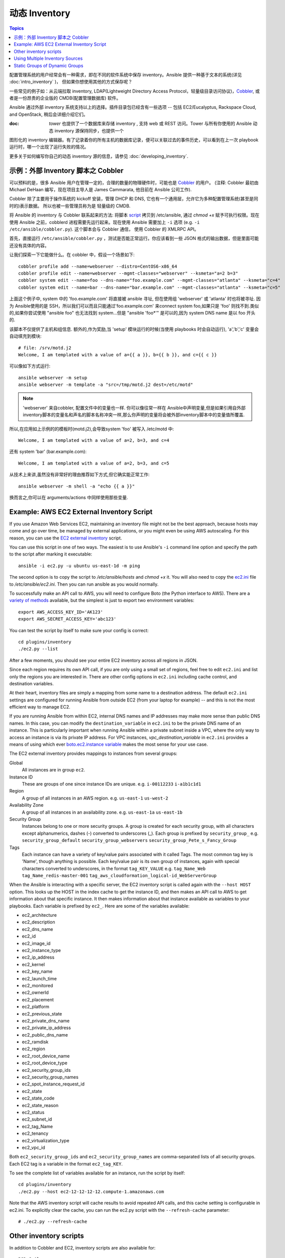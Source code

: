 .. _dynamic_inventory:

动态 Inventory
=================

.. contents:: Topics

配置管理系统的用户经常会有一种需求，即在不同的软件系统中保存 inventory。Ansible 提供一种基于文本的系统(详见 :doc:`intro_inventory` )，
但如果你想使用其他的方式保存呢？

一些常见的例子如：从云端拉取 inventory, LDAP(Lightweight Directory Access Protocol，轻量级目录访问协议)，`Cobbler <http://cobbler.github.com>`_, 
或者是一份昂贵的企业版的 CMDB(配置管理数据库) 软件。

Ansible 通过外部 inventory 系统支持以上的选择。插件目录包已经含有一些选项 -- 包括 EC2/Eucalyptus, Rackspace Cloud, and OpenStack, 稍后会详细介绍它们。


:doc: `tower` 也提供了一个数据库来存储 inventory , 支持 web 或 REST 访问。Tower 与所有你使用的 Ansible 动态 inventory 源保持同步，也提供一个
图形化的 inventory 编辑器。有了记录着你的所有主机的数据库记录，便可以关联过去的事件历史，可以看到在上一次 playbook 运行时，哪一个出现了运行失败的情况。

更多关于如何编写你自己的动态 inventory 源的信息，请参见 :doc:`developing_inventory`.

.. _cobbler_example:

示例：外部 Inventory 脚本之 Cobbler
``````````````````````````````````````````````

可以预料的是，很多 Ansible 用户在管理一定的，合理的数量的物理硬件时，可能也是 `Cobbler <http://cobbler.github.com>`_ 的用户。
(注释: Cobbler 最初由 Michael DeHaan 编写，现在项目主导人是 James Cammarata, 他目前在 Ansible 公司工作).

Cobbler 除了主要用于操作系统的 kickoff 安装，管理 DHCP 和 DNS, 它也有一个通用层，允许它为多种配置管理系统(甚至是同时的)表示数据。
所以也被一些管理员称为是 轻量级的 CMDB.


将 Ansible 的 inventory 与 Cobbler 联系起来的方法:  将脚本 `script <https://raw.github.com/ansible/ansible/devel/plugins/inventory/cobbler.py>`_ 拷贝到 /etc/ansible, 通过 `chmod +x` 赋予可执行权限。现在使用 Ansible 之前，cobblerd 进程需要先运行起来。现在使用 Ansible 需要加上  ``-i`` 选项 (e.g. ``-i /etc/ansible/cobbler.py``). 这个脚本会与 Cobbler 通信， 使用 Cobbler 的 XMLRPC API。


首先，直接运行 ``/etc/ansible/cobbler.py`` ，测试是否能正常运行。你应该看到一些 JSON 格式的输出数据，但是里面可能还没有具体的内容。


让我们探索一下它能做什么。在 cobbler 中，假设一个场景如下::

    cobbler profile add --name=webserver --distro=CentOS6-x86_64
    cobbler profile edit --name=webserver --mgmt-classes="webserver" --ksmeta="a=2 b=3"
    cobbler system edit --name=foo --dns-name="foo.example.com" --mgmt-classes="atlanta" --ksmeta="c=4"
    cobbler system edit --name=bar --dns-name="bar.example.com" --mgmt-classes="atlanta" --ksmeta="c=5"

上面这个例子中, system 中的 'foo.example.com' 将直接被 ansible 寻址, 但在使用组 'webserver' 或 'atlanta' 时也将被寻址. 因为 Ansible使用的是 SSH，所以我们可以而且只能通过'foo.example.com' 来connect system foo,如果只是 'foo' 则找不到.类似的,如果你尝试使用 "ansible foo" 也无法找到 system...但是 "ansible 'foo*'" 是可以的,因为 system DNS name 是以 foo 开头的.

该脚本不仅提供了主机和组信息. 额外的,作为奖励,当 'setup' 模块运行的时候(当使用 playbooks 时会自动运行), 'a','b','c' 变量会自动填充到模块::

    # file: /srv/motd.j2
    Welcome, I am templated with a value of a={{ a }}, b={{ b }}, and c={{ c }}

可以像如下方式运行::

    ansible webserver -m setup
    ansible webserver -m template -a "src=/tmp/motd.j2 dest=/etc/motd"

.. note::

   'webserver' 来自cobbler, 配置文件中的变量也一样. 你可以像往常一样在 Ansible中声明变量,但是如果引用自外部inventory脚本的变量名和声名的脚本名称冲突一样,那么你声明的变量将会被外部inventory脚本中的变量值所覆盖.

所以,在应用如上示例的的模板时(motd.j2),会导致system 'foo' 被写入 /etc/motd 中::

    Welcome, I am templated with a value of a=2, b=3, and c=4

还有 system 'bar' (bar.example.com)::

    Welcome, I am templated with a value of a=2, b=3, and c=5

从技术上来讲,虽然没有非常好的理由推荐如下方式,但它确实能正常工作::

    ansible webserver -m shell -a "echo {{ a }}"

换而言之,你可以在 arguments/actions 中同样使用那些变量.

.. _aws_example:

Example: AWS EC2 External Inventory Script
``````````````````````````````````````````

If you use Amazon Web Services EC2, maintaining an inventory file might not be the best approach, because hosts may come and go over time, be managed by external applications, or you might even be using AWS autoscaling. For this reason, you can use the `EC2 external inventory  <https://raw.github.com/ansible/ansible/devel/plugins/inventory/ec2.py>`_ script.

You can use this script in one of two ways. The easiest is to use Ansible's ``-i`` command line option and specify the path to the script after
marking it executable::

    ansible -i ec2.py -u ubuntu us-east-1d -m ping

The second option is to copy the script to `/etc/ansible/hosts` and `chmod +x` it. You will also need to copy the `ec2.ini  <https://raw.githubusercontent.com/ansible/ansible/devel/plugins/inventory/ec2.ini>`_ file to `/etc/ansible/ec2.ini`. Then you can run ansible as you would normally.

To successfully make an API call to AWS, you will need to configure Boto (the Python interface to AWS). There are a `variety of methods <http://docs.pythonboto.org/en/latest/boto_config_tut.html>`_ available, but the simplest is just to export two environment variables::

    export AWS_ACCESS_KEY_ID='AK123'
    export AWS_SECRET_ACCESS_KEY='abc123'

You can test the script by itself to make sure your config is correct::

    cd plugins/inventory
    ./ec2.py --list

After a few moments, you should see your entire EC2 inventory across all regions in JSON.

Since each region requires its own API call, if you are only using a small set of regions, feel free to edit ``ec2.ini`` and list only the regions you are interested in. There are other config options in ``ec2.ini`` including cache control, and destination variables.

At their heart, inventory files are simply a mapping from some name to a destination address. The default ``ec2.ini`` settings are configured for running Ansible from outside EC2 (from your laptop for example) -- and this is not the most efficient way to manage EC2.

If you are running Ansible from within EC2, internal DNS names and IP addresses may make more sense than public DNS names. In this case, you can modify the ``destination_variable`` in ``ec2.ini`` to be the private DNS name of an instance. This is particularly important when running Ansible within a private subnet inside a VPC, where the only way to access an instance is via its private IP address. For VPC instances, `vpc_destination_variable` in ``ec2.ini`` provides a means of using which ever `boto.ec2.instance variable <http://docs.pythonboto.org/en/latest/ref/ec2.html#module-boto.ec2.instance>`_ makes the most sense for your use case.

The EC2 external inventory provides mappings to instances from several groups:

Global
  All instances are in group ``ec2``.

Instance ID
  These are groups of one since instance IDs are unique.
  e.g.
  ``i-00112233``
  ``i-a1b1c1d1``

Region
  A group of all instances in an AWS region.
  e.g.
  ``us-east-1``
  ``us-west-2``

Availability Zone
  A group of all instances in an availability zone.
  e.g.
  ``us-east-1a``
  ``us-east-1b``

Security Group
  Instances belong to one or more security groups. A group is created for each security group, with all characters except alphanumerics, dashes (-) converted to underscores (_). Each group is prefixed by ``security_group_``
  e.g.
  ``security_group_default``
  ``security_group_webservers``
  ``security_group_Pete_s_Fancy_Group``

Tags
  Each instance can have a variety of key/value pairs associated with it called Tags. The most common tag key is 'Name', though anything is possible. Each key/value pair is its own group of instances, again with special characters converted to underscores, in the format ``tag_KEY_VALUE``
  e.g.
  ``tag_Name_Web``
  ``tag_Name_redis-master-001``
  ``tag_aws_cloudformation_logical-id_WebServerGroup``

When the Ansible is interacting with a specific server, the EC2 inventory script is called again with the ``--host HOST`` option. This looks up the HOST in the index cache to get the instance ID, and then makes an API call to AWS to get information about that specific instance. It then makes information about that instance available as variables to your playbooks. Each variable is prefixed by ``ec2_``. Here are some of the variables available:

- ec2_architecture
- ec2_description
- ec2_dns_name
- ec2_id
- ec2_image_id
- ec2_instance_type
- ec2_ip_address
- ec2_kernel
- ec2_key_name
- ec2_launch_time
- ec2_monitored
- ec2_ownerId
- ec2_placement
- ec2_platform
- ec2_previous_state
- ec2_private_dns_name
- ec2_private_ip_address
- ec2_public_dns_name
- ec2_ramdisk
- ec2_region
- ec2_root_device_name
- ec2_root_device_type
- ec2_security_group_ids
- ec2_security_group_names
- ec2_spot_instance_request_id
- ec2_state
- ec2_state_code
- ec2_state_reason
- ec2_status
- ec2_subnet_id
- ec2_tag_Name
- ec2_tenancy
- ec2_virtualization_type
- ec2_vpc_id

Both ``ec2_security_group_ids`` and ``ec2_security_group_names`` are comma-separated lists of all security groups. Each EC2 tag is a variable in the format ``ec2_tag_KEY``.

To see the complete list of variables available for an instance, run the script by itself::

    cd plugins/inventory
    ./ec2.py --host ec2-12-12-12-12.compute-1.amazonaws.com

Note that the AWS inventory script will cache results to avoid repeated API calls, and this cache setting is configurable in ec2.ini.  To
explicitly clear the cache, you can run the ec2.py script with the ``--refresh-cache`` parameter::

    # ./ec2.py --refresh-cache

.. _other_inventory_scripts:

Other inventory scripts
```````````````````````

In addition to Cobbler and EC2, inventory scripts are also available for::

   BSD Jails
   DigitalOcean
   Google Compute Engine
   Linode
   OpenShift
   OpenStack Nova
   Red Hat's SpaceWalk
   Vagrant (not to be confused with the provisioner in vagrant, which is preferred)
   Zabbix

Sections on how to use these in more detail will be added over time, but by looking at the "plugins/" directory of the Ansible checkout
it should be very obvious how to use them.  The process for the AWS inventory script is the same.

If you develop an interesting inventory script that might be general purpose, please submit a pull request -- we'd likely be glad
to include it in the project.

.. _using_multiple_sources:

Using Multiple Inventory Sources
````````````````````````````````

If the location given to -i in Ansible is a directory (or as so configured in ansible.cfg), Ansible can use multiple inventory sources
at the same time.  When doing so, it is possible to mix both dynamic and statically managed inventory sources in the same ansible run.  Instant
hybrid cloud!

.. _static_groups_of_dynamic:

Static Groups of Dynamic Groups
```````````````````````````````

When defining groups of groups in the static inventory file, the child groups
must also be defined in the static inventory file, or ansible will return an
error. If you want to define a static group of dynamic child groups, define
the dynamic groups as empty in the static inventory file. For example::

    [tag_Name_staging_foo]

    [tag_Name_staging_bar]

    [staging:children]
    tag_Name_staging_foo
    tag_Name_staging_bar



.. seealso::

   :doc:`intro_inventory`
       All about static inventory files
   `Mailing List <http://groups.google.com/group/ansible-project>`_
       Questions? Help? Ideas?  Stop by the list on Google Groups
   `irc.freenode.net <http://irc.freenode.net>`_
       #ansible IRC chat channel

